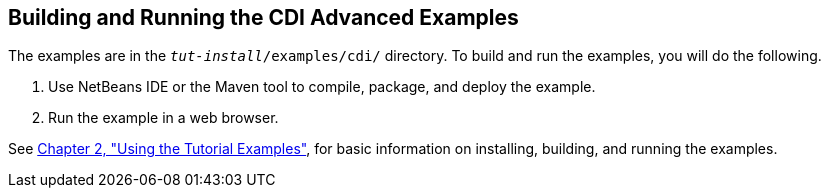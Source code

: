 [[A1251406]][[building-and-running-the-cdi-advanced-examples]]

== Building and Running the CDI Advanced Examples

The examples are in the `_tut-install_/examples/cdi/` directory. To build
and run the examples, you will do the following.

1.  Use NetBeans IDE or the Maven tool to compile, package, and deploy
the example.
2.  Run the example in a web browser.

See link:#GFIUD[Chapter 2, "Using the Tutorial
Examples"], for basic information on installing, building, and running
the examples.

